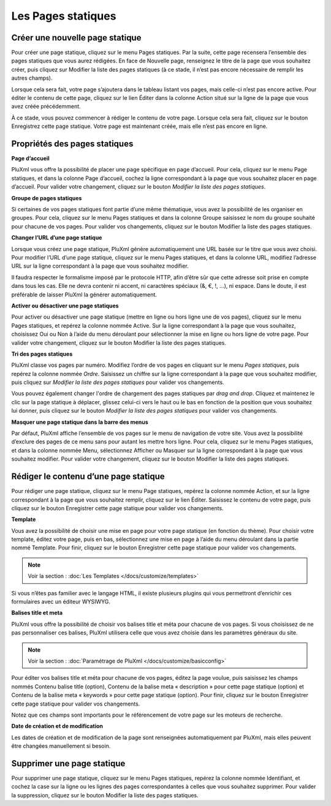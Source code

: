 Les Pages statiques
===================

Créer une nouvelle page statique
--------------------------------

Pour créer une page statique, cliquez sur le menu Pages statiques. Par la suite, cette page recensera l’ensemble des pages statiques que vous aurez rédigées. En face de Nouvelle page, renseignez le titre de la page que vous souhaitez créer, puis cliquez sur Modifier la liste des pages statiques (à ce stade, il n’est pas encore nécessaire de remplir les autres champs).

.. image:: img/liste-pagesstatiques.jpg
   :align: center

Lorsque cela sera fait, votre page s’ajoutera dans le tableau listant vos pages, mais celle-ci n’est pas encore active. Pour éditer le contenu de cette page, cliquez sur le lien Éditer dans la colonne Action situé sur la ligne de la page que vous avez créée précédemment.

À ce stade, vous pouvez commencer à rédiger le contenu de votre page. Lorsque cela sera fait, cliquez sur le bouton Enregistrez cette page statique. Votre page est maintenant créée, mais elle n’est pas encore en ligne.

Propriétés des pages statiques
------------------------------

**Page d’accueil**

PluXml vous offre la possibilité de placer une page spécifique en page d’accueil. Pour cela, cliquez sur le menu Page statiques, et dans la colonne Page d’accueil, cochez la ligne correspondant à la page que vous souhaitez placer en page d’accueil. Pour valider votre changement, cliquez sur le bouton *Modifier la liste des pages statiques*.

**Groupe de pages statiques**

Si certaines de vos pages statiques font partie d’une même thématique, vous avez la possibilité de les organiser en groupes. Pour cela, cliquez sur le menu Pages statiques et dans la colonne Groupe saisissez le nom du groupe souhaité pour chacune de vos pages. Pour valider vos changements, cliquez sur le bouton Modifier la liste des pages statiques.

**Changer l’URL d’une page statique**

Lorsque vous créez une page statique, PluXml génère automatiquement une URL basée sur le titre que vous avez choisi. Pour modifier l’URL d’une page statique, cliquez sur le menu Pages statiques, et dans la colonne URL, modifiez l’adresse URL sur la ligne correspondant à la page que vous souhaitez modifier.

Il faudra respecter le formalisme imposé par le protocole HTTP, afin d’être sûr que cette adresse soit prise en compte dans tous les cas. Elle ne devra contenir ni accent, ni caractères spéciaux (&, €, !, ...), ni espace. Dans le doute, il est préférable de laisser PluXml la générer automatiquement.

**Activer ou désactiver une page statiques**

Pour activer ou désactiver une page statique (mettre en ligne ou hors ligne une de vos pages), cliquez sur le menu Pages statiques, et repérez la colonne nommée Active. Sur la ligne correspondant à la page que vous souhaitez, choisissez Oui ou Non à l’aide du menu déroulant pour sélectionner la mise en ligne ou hors ligne de votre page. Pour valider votre changement, cliquez sur le bouton Modifier la liste des pages statiques.

**Tri des pages statiques**

PluXml classe vos pages par numéro. Modifiez l’ordre de vos pages en cliquant sur le menu *Pages statiques*, puis repérez la colonne nommée *Ordre*. Saisissez un chiffre sur la ligne correspondant à la page que vous souhaitez modifier, puis cliquez sur *Modifier la liste des pages statiques* pour valider vos changements.

Vous pouvez également changer l'ordre de chargement des pages statiques par *drag and drop*. Cliquez et maintenez le clic sur la page statique à déplacer, glissez celui-ci vers le haut ou le bas en fonction de la position que vous souhaitez lui donner, puis cliquez sur le bouton *Modifier la liste des pages statiques* pour valider vos changements.

**Masquer une page statique dans la barre des menus**

Par défaut, PluXml affiche l’ensemble de vos pages sur le menu de navigation de votre site. Vous avez la possibilité d’exclure des pages de ce menu sans pour autant les mettre hors ligne. Pour cela, cliquez sur le menu Pages statiques, et dans la colonne nommée Menu, sélectionnez Afficher ou Masquer sur la ligne correspondant à la page que vous souhaitez modifier. Pour valider votre
changement, cliquez sur le bouton Modifier la liste des pages statiques.

Rédiger le contenu d’une page statique
--------------------------------------

Pour rédiger une page statique, cliquez sur le menu Page statiques, repérez la colonne nommée Action, et sur la ligne correspondant à la page que vous souhaitez remplir, cliquez sur le lien Éditer. Saisissez le contenu de votre page, puis cliquez sur le bouton Enregistrer cette page statique pour valider vos changements.

.. image:: img/ecrire-pagestatique.jpg
   :align: center

**Template**

Vous avez la possibilité de choisir une mise en page pour votre page statique (en fonction du thème). Pour choisir votre template, éditez votre page, puis en bas, sélectionnez une mise en page à l’aide du menu déroulant dans la partie nommé Template. Pour finir, cliquez sur le bouton Enregistrer cette page statique pour valider vos changements.

.. note::

    Voir la section : :doc:`Les Templates </docs/customize/templates>`

Si vous n’êtes pas familier avec le langage HTML, il existe plusieurs plugins qui vous permettront d’enrichir ces formulaires avec un éditeur WYSIWYG.

**Balises title et meta**

PluXml vous offre la possibilité de choisir vos balises title et méta pour chacune de vos pages. Si vous choisissez de ne pas personnaliser ces balises, PluXml utilisera celle que vous avez choisie dans les paramètres généraux du site.

.. note::

    Voir la section : :doc:`Paramétrage de PluXml </docs/customize/basicconfig>`

Pour éditer vos balises title et méta pour chacune de vos pages, éditez la page voulue, puis saisissez les champs nommés Contenu balise title (option), Contenu de la balise meta « description » pour cette page statique (option) et Contenu de la balise meta « keywords » pour cette page statique (option). Pour finir, cliquez sur le bouton Enregistrer cette page statique pour valider vos
changements.

Notez que ces champs sont importants pour le référencement de votre page sur les moteurs de recherche.

**Date de création et de modification**

Les dates de création et de modification de la page sont renseignées automatiquement par PluXml, mais elles peuvent être changées manuellement si besoin.

Supprimer une page statique
---------------------------

Pour supprimer une page statique, cliquez sur le menu Pages statiques, repérez la colonne nommée Identifiant, et cochez la case sur la ligne ou les lignes des pages correspondantes à celles que vous souhaitez supprimer. Pour valider la suppression, cliquez sur le bouton Modifier la liste des pages statiques.
